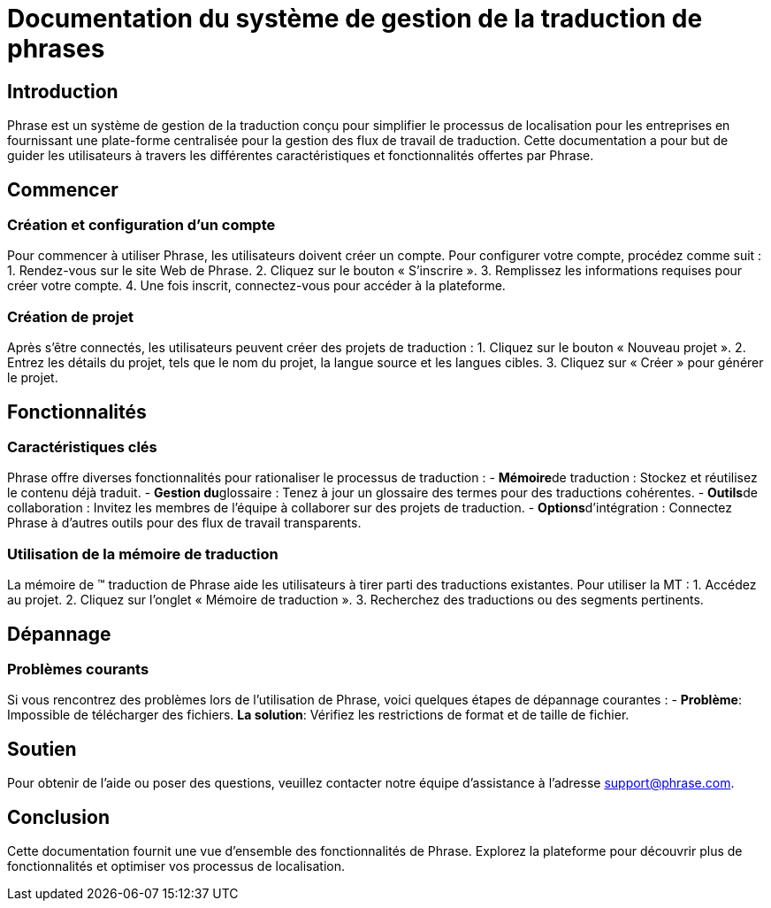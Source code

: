 = Documentation du système de gestion de la traduction de phrases

== Introduction

Phrase est un système de gestion de la traduction conçu pour simplifier le processus de localisation pour les entreprises en fournissant une plate-forme centralisée pour la gestion des flux de travail de traduction. Cette documentation a pour but de guider les utilisateurs à travers les différentes caractéristiques et fonctionnalités offertes par Phrase.

== Commencer

=== Création et configuration d’un compte

Pour commencer à utiliser Phrase, les utilisateurs doivent créer un compte. Pour configurer votre compte, procédez comme suit :
1. Rendez-vous sur le site Web de Phrase.
2. Cliquez sur le bouton « S’inscrire ».
3. Remplissez les informations requises pour créer votre compte.
4. Une fois inscrit, connectez-vous pour accéder à la plateforme.

=== Création de projet

Après s’être connectés, les utilisateurs peuvent créer des projets de traduction :
1. Cliquez sur le bouton « Nouveau projet ».
2. Entrez les détails du projet, tels que le nom du projet, la langue source et les langues cibles.
3. Cliquez sur « Créer » pour générer le projet.

== Fonctionnalités

=== Caractéristiques clés

Phrase offre diverses fonctionnalités pour rationaliser le processus de traduction : - **Mémoire**de traduction : Stockez et réutilisez le contenu déjà traduit. - **Gestion du**glossaire : Tenez à jour un glossaire des termes pour des traductions cohérentes. - **Outils**de collaboration : Invitez les membres de l’équipe à collaborer sur des projets de traduction. - **Options**d’intégration : Connectez Phrase à d’autres outils pour des flux de travail transparents.

=== Utilisation de la mémoire de traduction

La mémoire de (TM) traduction de Phrase aide les utilisateurs à tirer parti des traductions existantes. Pour utiliser la MT :
1. Accédez au projet.
2. Cliquez sur l’onglet « Mémoire de traduction ».
3. Recherchez des traductions ou des segments pertinents.

== Dépannage

=== Problèmes courants

Si vous rencontrez des problèmes lors de l’utilisation de Phrase, voici quelques étapes de dépannage courantes : - **Problème**: Impossible de télécharger des fichiers.
  **La solution**: Vérifiez les restrictions de format et de taille de fichier.

== Soutien

Pour obtenir de l’aide ou poser des questions, veuillez contacter notre équipe d’assistance à l’adresse support@phrase.com.

== Conclusion

Cette documentation fournit une vue d’ensemble des fonctionnalités de Phrase. Explorez la plateforme pour découvrir plus de fonctionnalités et optimiser vos processus de localisation.
